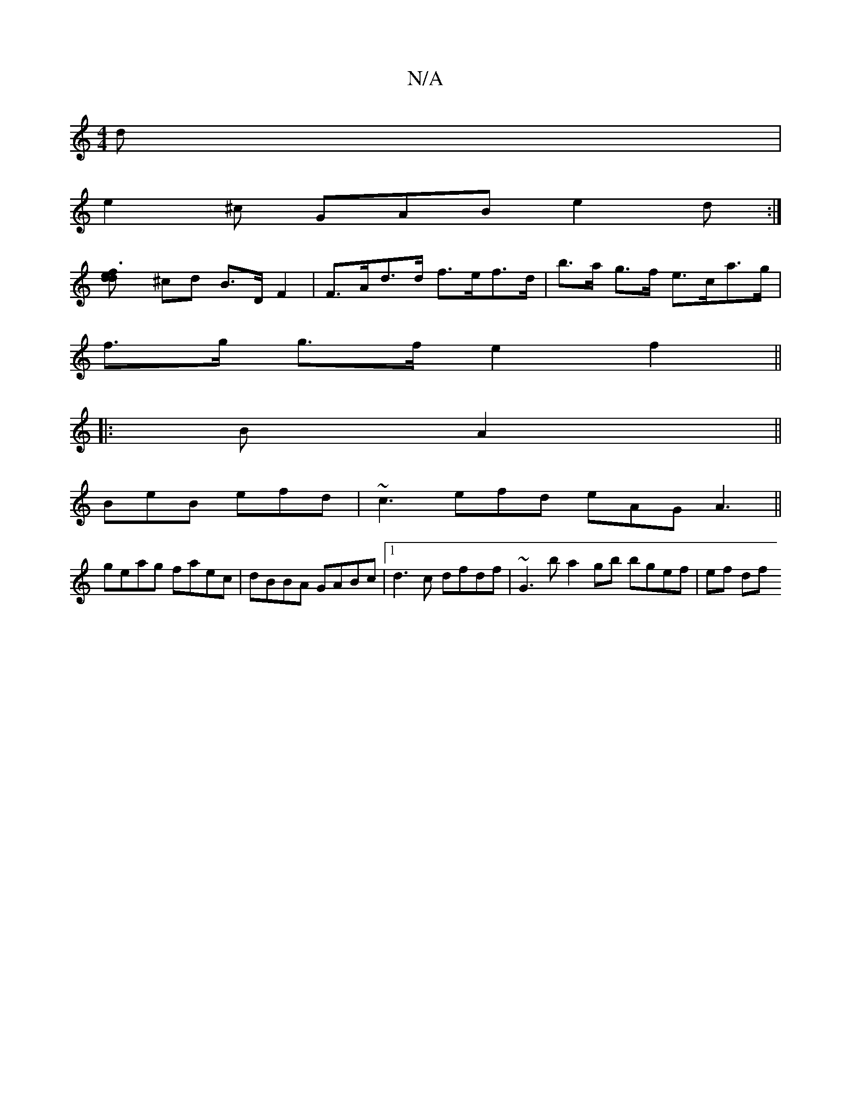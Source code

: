 X:1
T:N/A
M:4/4
R:N/A
K:Cmajor
 d|
e2^c GAB e2d :|
[f3edd] ^cd B>DF2 |F>Ad>d f>ef>d | b>a g>f e>ca>g |
f>g g>f e2 f2 ||
|: [M:2 a3g]B1 A2 ||
BeB efd | ~c3 efd eAG A3 ||
K:g
geag faec|dBBA GABc |1 d3c dfdf |~G3 b a2 gb bgef | ef df 